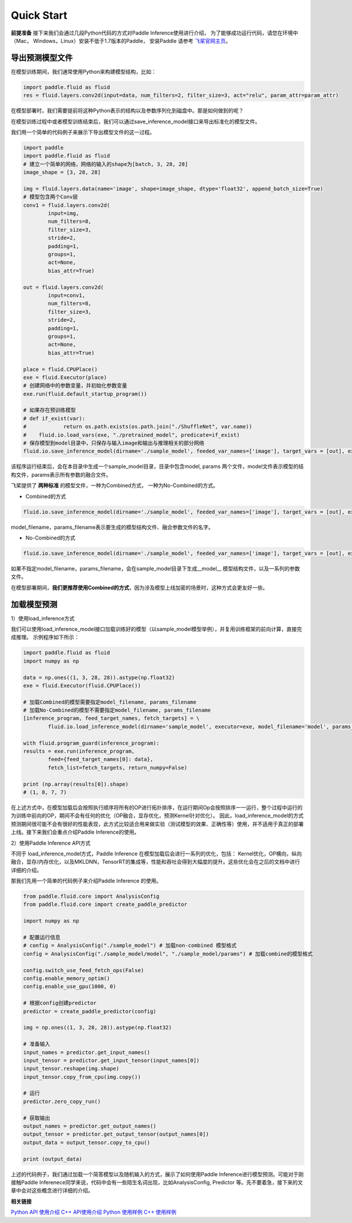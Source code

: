 Quick Start
=================

**前提准备**
接下来我们会通过几段Python代码的方式对Paddle Inference使用进行介绍，
为了能够成功运行代码，请您在环境中（Mac， Windows，Linux）安装不低于1.7版本的Paddle，
安装Paddle 请参考 `飞桨官网主页 <https://www.paddlepaddle.org.cn/>`_。

导出预测模型文件
----------------

在模型训练期间，我们通常使用Python来构建模型结构，比如：

.. code:: python

	import paddle.fluid as fluid
	res = fluid.layers.conv2d(input=data, num_filters=2, filter_size=3, act="relu", param_attr=param_attr)

在模型部署时，我们需要提前将这种Python表示的结构以及参数序列化到磁盘中。那是如何做到的呢？

在模型训练过程中或者模型训练结束后，我们可以通过save_inference_model接口来导出标准化的模型文件。    

我们用一个简单的代码例子来展示下导出模型文件的这一过程。


.. code:: python

	import paddle
	import paddle.fluid as fluid
	# 建立一个简单的网络，网络的输入的shape为[batch, 3, 28, 28]
	image_shape = [3, 28, 28]

	img = fluid.layers.data(name='image', shape=image_shape, dtype='float32', append_batch_size=True)
	# 模型包含两个Conv层
	conv1 = fluid.layers.conv2d(
		input=img,
		num_filters=8,
		filter_size=3,
		stride=2,
		padding=1,
		groups=1,
		act=None,
		bias_attr=True)

	out = fluid.layers.conv2d(
		input=conv1,
		num_filters=8,
		filter_size=3,
		stride=2,
		padding=1,
		groups=1,
		act=None,
		bias_attr=True)

	place = fluid.CPUPlace()
	exe = fluid.Executor(place)
	# 创建网络中的参数变量，并初始化参数变量
	exe.run(fluid.default_startup_program())

	# 如果存在预训练模型
	# def if_exist(var):
	#            return os.path.exists(os.path.join("./ShuffleNet", var.name))
	#    fluid.io.load_vars(exe, "./pretrained_model", predicate=if_exist)
	# 保存模型到model目录中，只保存与输入image和输出与推理相关的部分网络
	fluid.io.save_inference_model(dirname='./sample_model', feeded_var_names=['image'], target_vars = [out], executor=exe, model_filename='model', params_filename='params')

该程序运行结束后，会在本目录中生成一个sample_model目录，目录中包含model, params 两个文件，model文件表示模型的结构文件，params表示所有参数的融合文件。 


飞桨提供了 **两种标准** 的模型文件，一种为Combined方式， 一种为No-Combined的方式。

- Combined的方式

.. code:: python

	fluid.io.save_inference_model(dirname='./sample_model', feeded_var_names=['image'], target_vars = [out], executor=exe, model_filename='model', params_filename='params')

model_filename，params_filename表示要生成的模型结构文件、融合参数文件的名字。


* No-Combined的方式  

.. code:: python

	fluid.io.save_inference_model(dirname='./sample_model', feeded_var_names=['image'], target_vars = [out], executor=exe)

如果不指定model_filename，params_filename，会在sample_model目录下生成__model__ 模型结构文件，以及一系列的参数文件。


在模型部署期间，**我们更推荐使用Combined的方式**，因为涉及模型上线加密的场景时，这种方式会更友好一些。



加载模型预测
----------------

1）使用load_inference方式

我们可以使用load_inference_model接口加载训练好的模型（以sample_model模型举例），并复用训练框架的前向计算，直接完成推理。
示例程序如下所示：

.. code:: python

	import paddle.fluid as fluid
	import numpy as np

	data = np.ones((1, 3, 28, 28)).astype(np.float32)
	exe = fluid.Executor(fluid.CPUPlace())

	# 加载Combined的模型需要指定model_filename, params_filename
	# 加载No-Combined的模型不需要指定model_filename, params_filename
	[inference_program, feed_target_names, fetch_targets] = \
		fluid.io.load_inference_model(dirname='sample_model', executor=exe, model_filename='model', params_filename='params')

	with fluid.program_guard(inference_program):
	results = exe.run(inference_program,
		feed={feed_target_names[0]: data},
		fetch_list=fetch_targets, return_numpy=False)

	print (np.array(results[0]).shape)
	# (1, 8, 7, 7)

在上述方式中，在模型加载后会按照执行顺序将所有的OP进行拓扑排序，在运行期间Op会按照排序一一运行，整个过程中运行的为训练中前向的OP，期间不会有任何的优化（OP融合，显存优化，预测Kernel针对优化）。 因此，load_inference_model的方式预测期间很可能不会有很好的性能表现，此方式比较适合用来做实验（测试模型的效果、正确性等）使用，并不适用于真正的部署上线。接下来我们会重点介绍Paddle Inference的使用。

2）使用Paddle Inference API方式

不同于 load_inference_model方式，Paddle Inference 在模型加载后会进行一系列的优化，包括： Kernel优化，OP横向，纵向融合，显存/内存优化，以及MKLDNN，TensorRT的集成等，性能和吞吐会得到大幅度的提升。这些优化会在之后的文档中进行详细的介绍。

那我们先用一个简单的代码例子来介绍Paddle Inference 的使用。

.. code::

	from paddle.fluid.core import AnalysisConfig
	from paddle.fluid.core import create_paddle_predictor

	import numpy as np

	# 配置运行信息
	# config = AnalysisConfig("./sample_model") # 加载non-combined 模型格式
	config = AnalysisConfig("./sample_model/model", "./sample_model/params") # 加载combine的模型格式

	config.switch_use_feed_fetch_ops(False)
	config.enable_memory_optim()
	config.enable_use_gpu(1000, 0)

	# 根据config创建predictor
	predictor = create_paddle_predictor(config)

	img = np.ones((1, 3, 28, 28)).astype(np.float32)

	# 准备输入
	input_names = predictor.get_input_names()
	input_tensor = predictor.get_input_tensor(input_names[0])
	input_tensor.reshape(img.shape)   
	input_tensor.copy_from_cpu(img.copy())

	# 运行
	predictor.zero_copy_run()

	# 获取输出
	output_names = predictor.get_output_names()
	output_tensor = predictor.get_output_tensor(output_names[0])
	output_data = output_tensor.copy_to_cpu()

	print (output_data)

上述的代码例子，我们通过加载一个简答模型以及随机输入的方式，展示了如何使用Paddle Inference进行模型预测。可能对于刚接触Paddle Inferenece同学来说，代码中会有一些陌生名词出现，比如AnalysisConfig, Predictor 等。先不要着急，接下来的文章中会对这些概念进行详细的介绍。 


**相关链接**

`Python API 使用介绍 <../user_guides/inference_python_api.html>`_
`C++ API使用介绍 <../user_guides/cxx_api.html>`_
`Python 使用样例 <https://github.com/PaddlePaddle/Paddle-Inference-Demo/tree/master/python>`_
`C++ 使用样例 <https://github.com/PaddlePaddle/Paddle-Inference-Demo/tree/master/c%2B%2B>`_

